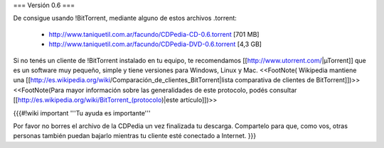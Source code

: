 === Versión 0.6 ===

De consigue usando !BitTorrent, mediante alguno de estos archivos .torrent:

 * http://www.taniquetil.com.ar/facundo/CDPedia-CD-0.6.torrent [701 MB]

 * http://www.taniquetil.com.ar/facundo/CDPedia-DVD-0.6.torrent [4,3 GB]

Si no tenés un cliente de !BitTorrent instalado en tu equipo, te recomendamos [[http://www.utorrent.com/|µTorrent]] que es un software muy pequeño, simple y tiene versiones para Windows, Linux y Mac. <<FootNote( Wikipedia mantiene una [[http://es.wikipedia.org/wiki/Comparación_de_clientes_BitTorrent|lista comparativa de clientes de BitTorrent]])>> <<FootNote(Para mayor información sobre las generalidades de este protocolo, podés consultar [[http://es.wikipedia.org/wiki/BitTorrent_(protocolo)|este artículo]])>>

{{{#!wiki important
'''Tu ayuda es importante'''

Por favor no borres el archivo de la CDPedia un vez finalizada tu descarga. Compartelo para que, como vos, otras personas también puedan bajarlo mientras tu cliente esté conectado a Internet.
}}}
